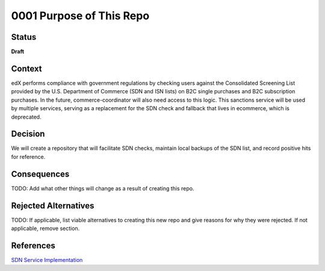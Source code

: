 0001 Purpose of This Repo
#########################

Status
******

**Draft**

Context
*******

edX performs compliance with government regulations by checking users against the Consolidated Screening List provided by the U.S. Department of Commerce (SDN and ISN lists) on B2C single purchases and B2C subscription purchases. In the future, commerce-coordinator will also need access to this logic. This sanctions service will be used by multiple services, serving as a replacement for the SDN check and fallback that lives in ecommerce, which is deprecated.

Decision
********

We will create a repository that will facilitate SDN checks, maintain local backups of the SDN list, and record positive hits for reference.

Consequences
************

TODO: Add what other things will change as a result of creating this repo.

.. This section describes the resulting context, after applying the decision. All consequences should be listed here, not just the "positive" ones. A particular decision may have positive, negative, and neutral consequences, but all of them affect the team and project in the future.

Rejected Alternatives
*********************

TODO: If applicable, list viable alternatives to creating this new repo and give reasons for why they were rejected. If not applicable, remove section.

.. This section lists alternate options considered, described briefly, with pros and cons.

References
**********

`SDN Service Implementation <https://2u-internal.atlassian.net/wiki/spaces/RS/pages/546668614/SDN+Service+Implementation>`_
